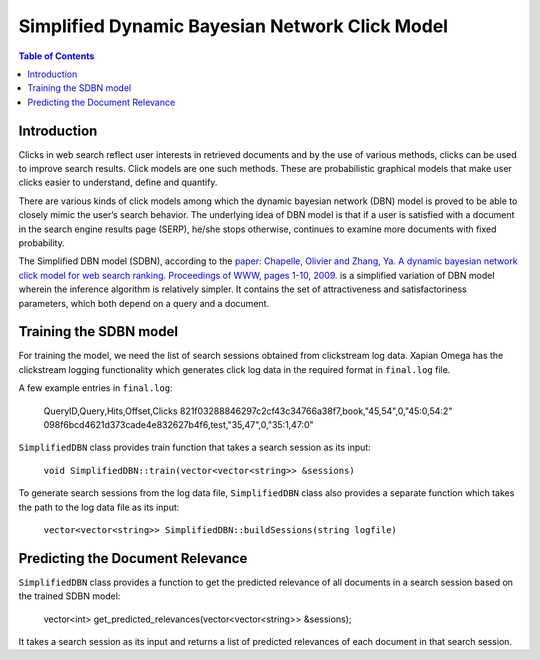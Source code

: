 .. Copyright (C) 2017 Vivek Pal

===============================================
Simplified Dynamic Bayesian Network Click Model
===============================================

.. contents:: Table of Contents

Introduction
============

Clicks in web search reflect user interests in retrieved documents and by the
use of various methods, clicks can be used to improve search results. Click
models are one such methods. These are probabilistic graphical models that
make user clicks easier to understand, define and quantify.

There are various kinds of click models among which the dynamic bayesian
network (DBN) model is proved to be able to closely mimic the user’s search
behavior. The underlying idea of DBN model is that if a user is satisfied
with a document in the search engine results page (SERP), he/she stops
otherwise, continues to examine more documents with fixed probability.

The Simplified DBN model (SDBN), according to the paper_: `Chapelle, Olivier and
Zhang, Ya. A dynamic bayesian network click model for web search ranking.
Proceedings of WWW, pages 1-10, 2009.`__
is a simplified variation of DBN model wherein the inference algorithm is
relatively simpler. It contains the set of attractiveness and satisfactoriness
parameters, which both depend on a query and a document.

.. _paper: http://dl.acm.org/citation.cfm?id=1526711
__ paper_

Training the SDBN model
=======================

For training the model, we need the list of search sessions obtained from
clickstream log data. Xapian Omega has the clickstream logging functionality
which generates click log data in the required format in ``final.log`` file.

A few example entries in ``final.log``:

	QueryID,Query,Hits,Offset,Clicks
	821f03288846297c2cf43c34766a38f7,book,"45,54",0,"45:0,54:2"
	098f6bcd4621d373cade4e832627b4f6,test,"35,47",0,"35:1,47:0"

``SimplifiedDBN`` class provides train function that takes a search session
as its input:

	``void SimplifiedDBN::train(vector<vector<string>> &sessions)``

To generate search sessions from the log data file, ``SimplifiedDBN`` class
also provides a separate function which takes the path to the log data file
as its input:

	``vector<vector<string>> SimplifiedDBN::buildSessions(string logfile)``

Predicting the Document Relevance
=================================

``SimplifiedDBN`` class provides a function to get the predicted relevance of
all documents in a search session based on the trained SDBN model:

	vector<int> get_predicted_relevances(vector<vector<string>> &sessions);

It takes a search session as its input and returns a list of predicted relevances
of each document in that search session.
